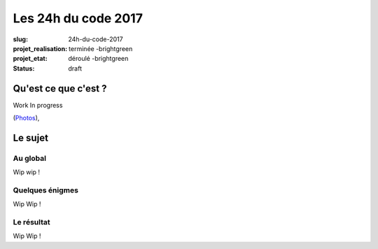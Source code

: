 ====================
Les 24h du code 2017
====================

:slug: 24h-du-code-2017
:projet_realisation: terminée -brightgreen
:projet_etat: déroulé -brightgreen
:status: draft

.. image:: /images/bannieres_projets/24hc17.1.jpg
    :alt: 24HC17



Qu'est ce que c'est ?
=====================
Work In progress

.. _boîte noire... lumineuse: /pages/24h-du-code-2017.html

(`Photos <https://www.flickr.com/photos/126718549@N08/albums/72157676928037984>`__), 


Le sujet
========

Au global
---------

Wip wip !

Quelques énigmes
----------------

Wip Wip !

Le résultat
-----------

Wip Wip !
